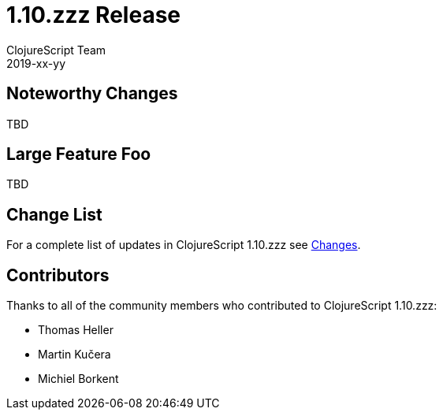 = 1.10.zzz Release
ClojureScript Team
2019-xx-yy
:jbake-type: post

ifdef::env-github,env-browser[:outfilesuffix: .adoc]

## Noteworthy Changes

TBD

## Large Feature Foo

TBD

## Change List

For a complete list of updates in ClojureScript 1.10.zzz see
https://github.com/clojure/clojurescript/blob/master/changes.md#1.10.zzz[Changes].

## Contributors

Thanks to all of the community members who contributed to ClojureScript 1.10.zzz:

* Thomas Heller
* Martin Kučera
* Michiel Borkent
